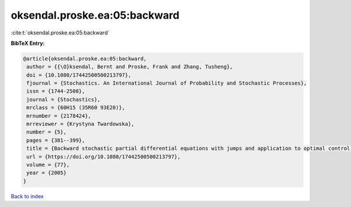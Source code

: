 oksendal.proske.ea:05:backward
==============================

:cite:t:`oksendal.proske.ea:05:backward`

**BibTeX Entry:**

.. code-block:: bibtex

   @article{oksendal.proske.ea:05:backward,
    author = {{\O}ksendal, Bernt and Proske, Frank and Zhang, Tusheng},
    doi = {10.1080/17442500500213797},
    fjournal = {Stochastics. An International Journal of Probability and Stochastic Processes},
    issn = {1744-2508},
    journal = {Stochastics},
    mrclass = {60H15 (35R60 93E20)},
    mrnumber = {2178424},
    mrreviewer = {Krystyna Twardowska},
    number = {5},
    pages = {381--399},
    title = {Backward stochastic partial differential equations with jumps and application to optimal control of random jump fields},
    url = {https://doi.org/10.1080/17442500500213797},
    volume = {77},
    year = {2005}
   }

`Back to index <../By-Cite-Keys.rst>`_
